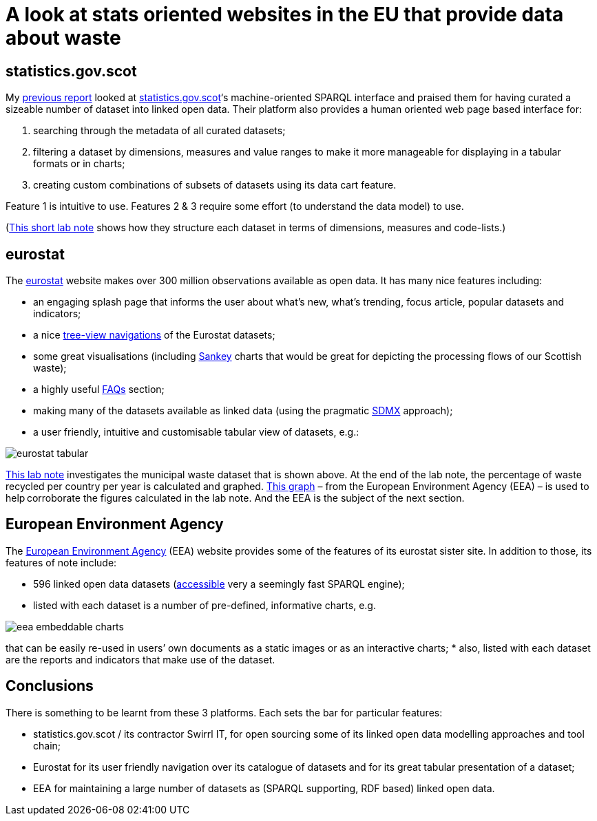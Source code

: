= A look at stats oriented websites in the EU that provide data about waste

== statistics.gov.scot

My https://github.com/data-commons-scotland/dcs-shorts/tree/master/stats-gov-scot-waste-data-investigation/[previous report]
looked at https://statistics.gov.scot/[statistics.gov.scot]‘s machine-oriented SPARQL interface
and praised them for having curated a sizeable number of dataset into linked open data.
Their platform also provides a human oriented web page based interface for:

1. searching through the metadata of all curated datasets;
1. filtering a dataset by dimensions, measures and value ranges to make it more manageable for displaying in a tabular formats or in charts;
1. creating custom combinations of subsets of datasets using its data cart feature.

Feature 1 is intuitive to use.
Features 2 & 3 require some effort (to understand the data model) to use.

(https://nbviewer.jupyter.org/github/data-commons-scotland/dcs-shorts/blob/master/stats-gov-scot-waste-data-investigation/size-and-shape.ipynb[This short lab note]
shows how they structure each dataset in terms of dimensions,
measures and code-lists.)



== eurostat

The https://ec.europa.eu/eurostat/[eurostat] website makes over 300 million observations
available as open data. It has many nice features including:

* an engaging splash page that informs the user about what’s new,
what’s trending, focus article, popular datasets and indicators;
* a nice https://ec.europa.eu/eurostat/data/database[tree-view navigations]
of the Eurostat datasets;
* some great visualisations (including
https://ec.europa.eu/eurostat/cache/sankey/energy/sankey.html?geos=EU27_2020&year=2018&unit=KTOE&fuels=TOTAL&highlight=_&nodeDisagg=0101000000000&flowDisagg=false&translateX=0&translateY=0&scale=1&language=EN[Sankey]
charts that would be great for
depicting the processing flows of our Scottish waste);
* a highly useful https://ec.europa.eu/eurostat/help/faq[FAQs] section;
* making many of the datasets available as linked data (using the pragmatic
https://ec.europa.eu/eurostat/web/sdmx-infospace/sdmx-explained/what-and-why/sdmx-is-a-business-choice[SDMX]
approach);
* a user friendly, intuitive and customisable tabular view of datasets, e.g.:

image::eurostat-tabular.png[align="center"]



https://nbviewer.jupyter.org/github/data-commons-scotland/dcs-shorts/blob/master/eu-waste-data-investigation/eurostat-waste-data.ipynb[This lab note]
investigates the municipal waste dataset that is shown above.
At the end of the lab note, the percentage of waste recycled per country per year
is calculated and graphed.
https://www.eea.europa.eu/data-and-maps/daviz/municipal-waste-recycled-and-composted-3#tab-chart_3[This graph]
– from the European Environment Agency (EEA) – is used to help corroborate the figures calculated in the lab note. And the EEA is the subject of the next section.



== European Environment Agency

The https://www.eea.europa.eu/[European Environment Agency] (EEA)
website provides some of the features of its eurostat sister site.
In addition to those, its features of note include:

* 596 linked open data datasets (http://semantic.eea.europa.eu/sparql[accessible]
very a seemingly fast SPARQL engine);
* listed with each dataset is a number of pre-defined, informative charts, e.g.

image::eea-embeddable-charts.png[align="center"]
that can be easily re-used in users’ own documents as a static images or as an
interactive charts;
* also, listed with each dataset are the reports and indicators that make use of the dataset.


== Conclusions

There is something to be learnt from these 3 platforms.
Each sets the bar for particular features:

* statistics.gov.scot / its contractor Swirrl IT,
for open sourcing some of its linked open data modelling approaches and tool chain;
* Eurostat for its user friendly navigation over its catalogue of datasets
and for its great tabular presentation of a dataset;
* EEA for maintaining a large number of datasets as (SPARQL supporting, RDF based)
linked open data.